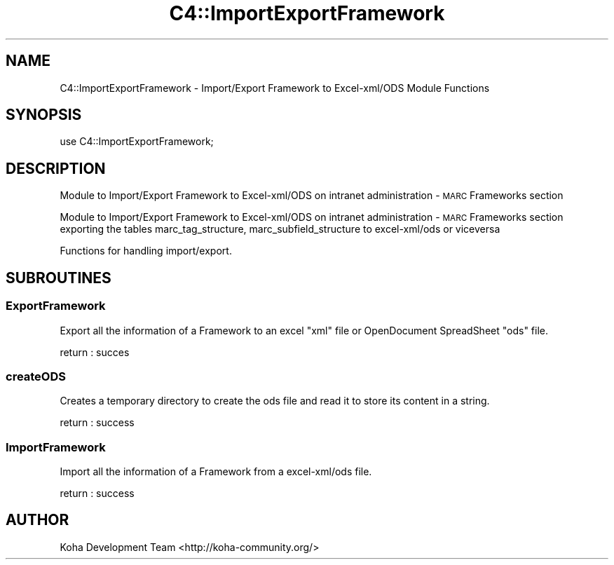 .\" Automatically generated by Pod::Man 2.25 (Pod::Simple 3.16)
.\"
.\" Standard preamble:
.\" ========================================================================
.de Sp \" Vertical space (when we can't use .PP)
.if t .sp .5v
.if n .sp
..
.de Vb \" Begin verbatim text
.ft CW
.nf
.ne \\$1
..
.de Ve \" End verbatim text
.ft R
.fi
..
.\" Set up some character translations and predefined strings.  \*(-- will
.\" give an unbreakable dash, \*(PI will give pi, \*(L" will give a left
.\" double quote, and \*(R" will give a right double quote.  \*(C+ will
.\" give a nicer C++.  Capital omega is used to do unbreakable dashes and
.\" therefore won't be available.  \*(C` and \*(C' expand to `' in nroff,
.\" nothing in troff, for use with C<>.
.tr \(*W-
.ds C+ C\v'-.1v'\h'-1p'\s-2+\h'-1p'+\s0\v'.1v'\h'-1p'
.ie n \{\
.    ds -- \(*W-
.    ds PI pi
.    if (\n(.H=4u)&(1m=24u) .ds -- \(*W\h'-12u'\(*W\h'-12u'-\" diablo 10 pitch
.    if (\n(.H=4u)&(1m=20u) .ds -- \(*W\h'-12u'\(*W\h'-8u'-\"  diablo 12 pitch
.    ds L" ""
.    ds R" ""
.    ds C` ""
.    ds C' ""
'br\}
.el\{\
.    ds -- \|\(em\|
.    ds PI \(*p
.    ds L" ``
.    ds R" ''
'br\}
.\"
.\" Escape single quotes in literal strings from groff's Unicode transform.
.ie \n(.g .ds Aq \(aq
.el       .ds Aq '
.\"
.\" If the F register is turned on, we'll generate index entries on stderr for
.\" titles (.TH), headers (.SH), subsections (.SS), items (.Ip), and index
.\" entries marked with X<> in POD.  Of course, you'll have to process the
.\" output yourself in some meaningful fashion.
.ie \nF \{\
.    de IX
.    tm Index:\\$1\t\\n%\t"\\$2"
..
.    nr % 0
.    rr F
.\}
.el \{\
.    de IX
..
.\}
.\" ========================================================================
.\"
.IX Title "C4::ImportExportFramework 3"
.TH C4::ImportExportFramework 3 "2015-11-02" "perl v5.14.2" "User Contributed Perl Documentation"
.\" For nroff, turn off justification.  Always turn off hyphenation; it makes
.\" way too many mistakes in technical documents.
.if n .ad l
.nh
.SH "NAME"
C4::ImportExportFramework \- Import/Export Framework to Excel\-xml/ODS Module Functions
.SH "SYNOPSIS"
.IX Header "SYNOPSIS"
.Vb 1
\&  use C4::ImportExportFramework;
.Ve
.SH "DESCRIPTION"
.IX Header "DESCRIPTION"
Module to Import/Export Framework to Excel\-xml/ODS on intranet administration \- \s-1MARC\s0 Frameworks section
.PP
Module to Import/Export Framework to Excel\-xml/ODS on intranet administration \- \s-1MARC\s0 Frameworks section
exporting the tables marc_tag_structure, marc_subfield_structure to excel\-xml/ods or viceversa
.PP
Functions for handling import/export.
.SH "SUBROUTINES"
.IX Header "SUBROUTINES"
.SS "ExportFramework"
.IX Subsection "ExportFramework"
Export all the information of a Framework to an excel \*(L"xml\*(R" file or OpenDocument SpreadSheet \*(L"ods\*(R" file.
.PP
return :
succes
.SS "createODS"
.IX Subsection "createODS"
Creates a temporary directory to create the ods file and read it to store its content in a string.
.PP
return :
success
.SS "ImportFramework"
.IX Subsection "ImportFramework"
Import all the information of a Framework from a excel\-xml/ods file.
.PP
return :
success
.SH "AUTHOR"
.IX Header "AUTHOR"
Koha Development Team <http://koha\-community.org/>

